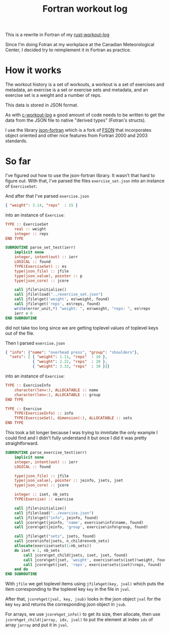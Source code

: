 #+TITLE: Fortran workout log

This is a rewrite in Fortran of my
[[https://github.com/philippecarphin/rust-workout-log][rust-workout-log]]

Since I'm doing Fotran at my workplace at the Canadian Meteorological Center,
I decided try to reimplement it in Fortran as practice.

* How it works

The workout history is a set of workouts, a workout is a set of exercises and
metadata, an exercise is a set or exercise sets and metadata, and an exercise
set is a weight and a number of reps.

This data is stored in JSON format.

As with [[https://github.com/philippecarphin/c-workout-log][c-workout-log]] a
good amount of code needs to be written to get the data from the JSON file to
native "derived types" (Fotran's structs).

I use the library
[[https://github.com/jacobwilliams/json-fortran.git][json-fortran]] which is
a fork of [[https://github.com/josephalevin/fson][FSON]] that incorporates object
oriented and other nice features from Fortran 2000 and 2003 standards.

* So far

I've figured out how to use the json-fortran library.  It wasn't that hard to
figure out.  With that, I've parsed the files =exercise_set.json= into an
instance of =ExerciseSet=:

And after that I've parsed =exercise.json=
#+begin_src json
{ "weight": 3.14, "reps"  : 15 }
#+end_src
into an instance of =Exercise=:
#+begin_src fortran
    TYPE :: ExerciseSet
        real :: weight
        integer :: reps
    END TYPE
#+end_src

#+begin_src fortran
        SUBROUTINE parse_set_test(ierr)
            implicit none
            integer, intent(out) :: ierr
            LOGICAL :: found
            TYPE(ExerciseSet) :: es
            type(json_file) :: jfile
            type(json_value), pointer :: p
            type(json_core) :: jcore

            call jfile%initialize()
            call jfile%load("../exercise_set.json")
            call jfile%get('weight', es%weight, found)
            call jfile%get('reps', es%reps, found)
            write(error_unit,*) "weight: ", es%weight, "reps: ", es%reps
            ierr = 0
        END SUBROUTINE
#+end_src
did not take too long since we are getting toplevel values of toplevel keys
out of the file.

Then I parsed =exercise.json=
#+begin_src json
{ "info": {"name": "overhead press", "group": "shoulders"},
  "sets": [ { "weight": 1.11, "reps"  : 10 },
            { "weight": 2.22, "reps"  : 20 },
            { "weight": 3.33, "reps"  : 30 }]}
#+end_src
into an instance of =Exercise=:
#+begin_src fortran
    TYPE :: ExerciseInfo
        character(len=:), ALLOCATABLE :: name
        character(len=:), ALLOCATABLE :: group
    END TYPE

    TYPE :: Exercise
        TYPE(ExerciseInfo) :: info
        TYPE(ExerciseSet), dimension(:), ALLOCATABLE :: sets
    END TYPE
#+end_src

This took a bit longer because I was trying to immitate the only example I
could find and I didn't fully understand it but once I did it was pretty
straightforward.

#+begin_src fortran
        SUBROUTINE parse_exercise_test(ierr)
            implicit none
            integer, intent(out) :: ierr
            LOGICAL :: found

            type(json_file) :: jfile
            type(json_value), pointer :: jeinfo, jsets, jset
            type(json_core) :: jcore

            integer :: iset, nb_sets
            TYPE(Exercise) :: exercise

            call jfile%initialize()
            call jfile%load("../exercise.json")
            call jfile%get("info", jeinfo, found)
            call jcore%get(jeinfo, 'name', exercise%info%name, found)
            call jcore%get(jeinfo, 'group', exercise%info%group, found)

            call jfile%get("sets", jsets, found)
            call jcore%info(jsets, n_children=nb_sets)
            allocate(exercise%sets(1:nb_sets))
            do iset = 1, nb_sets
                call jcore%get_child(jsets, iset, jset, found)
                call jcore%get(jset, 'weight', exercise%sets(iset)%weight, found)
                call jcore%get(jset, 'reps', exercise%sets(iset)%reps, found)
            end do
        END SUBROUTINE
#+end_src
With =jfile= we get toplevel items using  =jfile%get(key, jval)= which puts
the item corresponding to the toplevel key =key= in the file in =jval=.

After that, =jcore%get(jval, key, jsub)= looks in the json object =jval= for
the key =key= and returns the corresponding json object in =jsub=.

For arrays, we use =jcore%get_info()= to get its size, then allocate, then use
=jcore%get_child(jarray, idx, jval)= to put the element at index =idx= of
array =jarray= and put it in =jval=.
